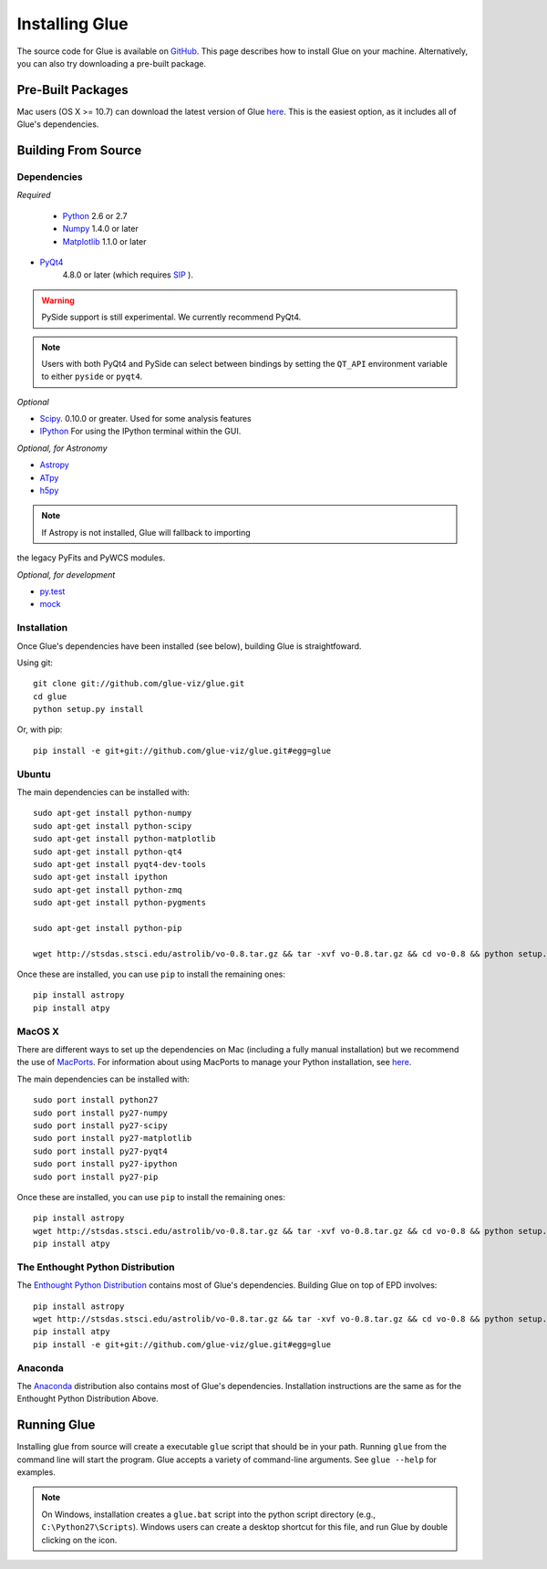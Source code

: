 .. _installation:

Installing Glue
===============
The source code for Glue is available on `GitHub <http://www.github.com/glue-viz/glue>`_. This page describes how to install Glue on your machine. Alternatively, you can also try downloading a pre-built package.

Pre-Built Packages
------------------
Mac users (OS X >= 10.7) can download the latest version of Glue `here <https://www.dropbox.com/sh/a7jbvaruzdrri8j/8En3jGR3n6>`_. This is the easiest option, as it includes all of Glue's dependencies.

Building From Source
--------------------
Dependencies
^^^^^^^^^^^^

*Required*

 * `Python <http://www.python.org>`_ 2.6 or 2.7
 * `Numpy <http://numpy.scipy.org>`_ 1.4.0 or later
 * `Matplotlib <http://www.matplotlib.org>`_ 1.1.0 or later
* `PyQt4 <http://www.riverbankcomputing.co.uk/software/pyqt/download>`_
   4.8.0 or later (which requires
   `SIP <http://www.riverbankcomputing.co.uk/software/sip/download>`_ ).

.. warning:: PySide support is still experimental. We currently recommend PyQt4.

.. note:: Users with both PyQt4 and PySide can select between bindings by setting the ``QT_API`` environment variable to either ``pyside`` or ``pyqt4``.


*Optional*

* `Scipy <http://www.scipy.org>`_. 0.10.0 or greater. Used for some analysis features
* `IPython <http://www.ipython.org>`_ For using the IPython terminal within the GUI.

*Optional, for Astronomy*

* `Astropy <http://www.astropy.org>`_
* `ATpy <http://atpy.github.com>`_
* `h5py <http://code.google.com/p/h5py/>`_

.. note:: If Astropy is not installed, Glue will fallback to importing
the legacy PyFits and PyWCS modules.

*Optional, for development*

* `py.test <http://www.pytest.org>`_
* `mock <http://www.voidspace.org.uk/python/mock/>`_


Installation
^^^^^^^^^^^^

Once Glue's dependencies have been installed (see below), building Glue is straightfoward.

Using git::

    git clone git://github.com/glue-viz/glue.git
    cd glue
    python setup.py install

Or, with pip::

    pip install -e git+git://github.com/glue-viz/glue.git#egg=glue


Ubuntu
^^^^^^

The main dependencies can be installed with::

    sudo apt-get install python-numpy
    sudo apt-get install python-scipy
    sudo apt-get install python-matplotlib
    sudo apt-get install python-qt4
    sudo apt-get install pyqt4-dev-tools
    sudo apt-get install ipython
    sudo apt-get install python-zmq
    sudo apt-get install python-pygments

    sudo apt-get install python-pip

    wget http://stsdas.stsci.edu/astrolib/vo-0.8.tar.gz && tar -xvf vo-0.8.tar.gz && cd vo-0.8 && python setup.py install

Once these are installed, you can use ``pip`` to install the remaining ones::

    pip install astropy
    pip install atpy


MacOS X
^^^^^^^

There are different ways to set up the dependencies on Mac (including a fully
manual installation) but we recommend the use of `MacPorts
<http://www.macports.org>`_. For information about using MacPorts to manage
your Python installation, see `here
<http://astrofrog.github.com/macports-python/>`_.

The main dependencies can be installed with::

    sudo port install python27
    sudo port install py27-numpy
    sudo port install py27-scipy
    sudo port install py27-matplotlib
    sudo port install py27-pyqt4
    sudo port install py27-ipython
    sudo port install py27-pip

Once these are installed, you can use ``pip`` to install the remaining ones::

    pip install astropy
    wget http://stsdas.stsci.edu/astrolib/vo-0.8.tar.gz && tar -xvf vo-0.8.tar.gz && cd vo-0.8 && python setup.py install
    pip install atpy

The Enthought Python Distribution
^^^^^^^^^^^^^^^

The `Enthought Python Distribution <http://www.enthought.com/products/epd.php>`_ contains most of Glue's dependencies. Building Glue on top of EPD involves::

    pip install astropy
    wget http://stsdas.stsci.edu/astrolib/vo-0.8.tar.gz && tar -xvf vo-0.8.tar.gz && cd vo-0.8 && python setup.py install
    pip install atpy
    pip install -e git+git://github.com/glue-viz/glue.git#egg=glue


Anaconda
^^^^^^^^
The `Anaconda <https://store.continuum.io/cshop/anaconda>`_ distribution also contains most of Glue's dependencies. Installation instructions are the same as for the Enthought Python Distribution Above.

Running Glue
------------

Installing glue from source will create a executable ``glue`` script
that should be in your path. Running ``glue`` from the command line will
start the program. Glue accepts a variety of command-line
arguments. See ``glue --help`` for examples.

.. note:: On Windows, installation creates a ``glue.bat`` script into the python script directory (e.g., ``C:\Python27\Scripts``). Windows users can create a desktop shortcut for this file, and run Glue by double clicking on the icon.
